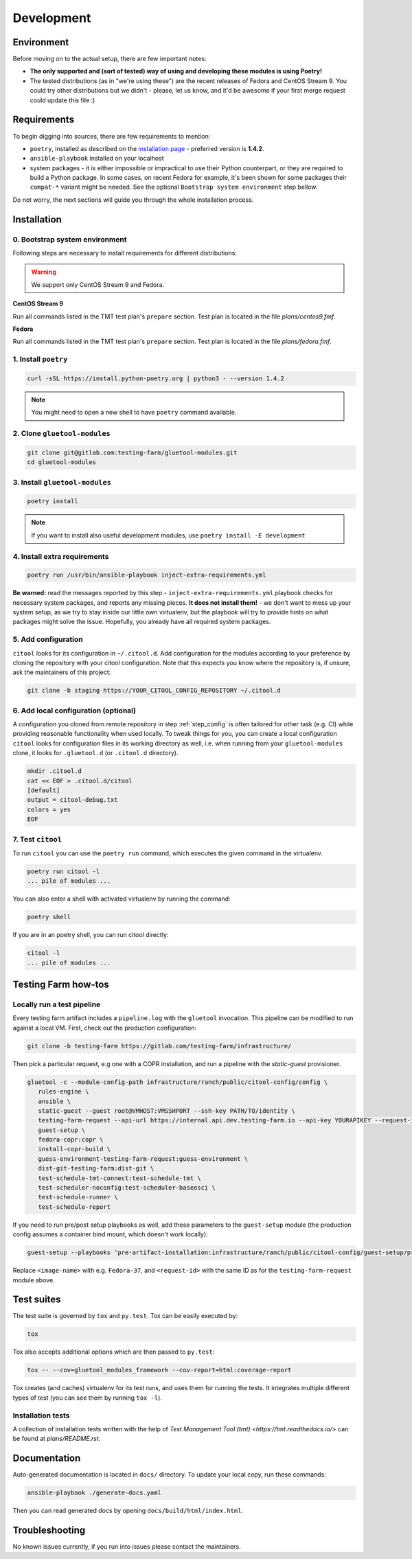 Development
===========

Environment
-----------

Before moving on to the actual setup, there are few important notes:

- **The only supported and (sort of tested) way of using and developing these modules is using Poetry!**

-  The tested distributions (as in "we're using these") are the recent releases of Fedora and CentOS Stream 9.
   You could try other distributions but we didn't - please, let us know, and it'd be awesome if your first merge request
   could update this file :)


Requirements
------------

To begin digging into sources, there are few requirements to mention:

- ``poetry``, installed as described on the `installation page <https://python-poetry.org/docs/#installation>`__ - preferred version is **1.4.2**.

- ``ansible-playbook`` installed on your localhost

- system packages - it is either impossible or impractical to use their Python counterpart, or they are required to
  build a Python package. In some cases, on recent Fedora for example, it's been shown for some packages
  their ``compat-*`` variant might be needed. See the optional ``Bootstrap system environment`` step bellow.

Do not worry, the next sections will guide you through the whole installation process.


Installation
------------

0. Bootstrap system environment
~~~~~~~~~~~~~~~~~~~~~~~~~~~~~~~

Following steps are necessary to install requirements for different distributions:

.. warning::

    We support only CentOS Stream 9 and Fedora.

**CentOS Stream 9**

Run all commands listed in the TMT test plan's ``prepare`` section. Test plan is located in the file `plans/centos9.fmf`.

**Fedora**

Run all commands listed in the TMT test plan's ``prepare`` section. Test plan is located in the file `plans/fedora.fmf`.


1. Install ``poetry``
~~~~~~~~~~~~~~~~~~~~~

.. code-block:: bash

    curl -sSL https://install.python-poetry.org | python3 - --version 1.4.2

.. note::
    You might need to open a new shell to have ``poetry`` command available.


2. Clone ``gluetool-modules``
~~~~~~~~~~~~~~~~~~~~~~~~~~~~~

.. code-block:: bash

   git clone git@gitlab.com:testing-farm/gluetool-modules.git
   cd gluetool-modules


3. Install ``gluetool-modules``
~~~~~~~~~~~~~~~~~~~~~~~~~~~~~~~

.. code-block:: bash

   poetry install

.. note::
    If you want to install also useful development modules, use ``poetry install -E development``


4. Install extra requirements
~~~~~~~~~~~~~~~~~~~~~~~~~~~~~

.. code-block:: bash

   poetry run /usr/bin/ansible-playbook inject-extra-requirements.yml

**Be warned:** read the messages reported by this step - ``inject-extra-requirements.yml`` playbook checks for
necessary system packages, and reports any missing pieces. **It does not install them!** - we don't want to
mess up your system setup, as we try to stay inside our little own virtualenv, but the playbook will try to
provide hints on what packages might solve the issue. Hopefully, you already have all required system packages.

.. _step_config:

5. Add configuration
~~~~~~~~~~~~~~~~~~~~

``citool`` looks for its configuration in ``~/.citool.d``. Add configuration for the modules according to your
preference by cloning the repository with your citool configuration. Note that this expects you know where
the repository is, if unsure, ask the maintainers of this project:

.. code-block:: bash

   git clone -b staging https://YOUR_CITOOL_CONFIG_REPOSITORY ~/.citool.d


6. Add local configuration (optional)
~~~~~~~~~~~~~~~~~~~~~~~~~~~~~~~~~~~~~

A configuration you cloned from remote repository in step :ref:`step_config` is often tailored for other task (e.g. CI) while
providing reasonable functionality when used locally. To tweak things for you, you can create a local configuration
``citool`` looks for configuration files in its working directory as well, i.e. when running from your
``gluetool-modules`` clone, it looks for ``.gluetool.d`` (or ``.citool.d`` directory).

.. code-block:: bash

   mkdir .citool.d
   cat << EOF > .citool.d/citool
   [default]
   output = citool-debug.txt
   colors = yes
   EOF


7. Test ``citool``
~~~~~~~~~~~~~~~~~~

To run ``citool`` you can use the ``poetry run`` command, which executes the given command in the virtualenv.

.. code-block:: bash

    poetry run citool -l
    ... pile of modules ...

You can also enter a shell with activated virtualenv by running the command:

.. code-block:: bash

   poetry shell

If you are in an poetry shell, you can run citool directly:

.. code-block:: bash

    citool -l
    ... pile of modules ...

Testing Farm how-tos
-------------------

Locally run a test pipeline
~~~~~~~~~~~~~~~~~~~~~~~~~~~~~~
Every testing farm artifact includes a ``pipeline.log`` with the ``gluetool`` invocation. This pipeline can be modified
to run against a local VM. First, check out the production configuration:

.. code-block:: bash

    git clone -b testing-farm https://gitlab.com/testing-farm/infrastructure/

Then pick a particular request, e.g one with a COPR installation, and run a pipeline with the `static-guest` provisioner.

.. code-block:: bash

    gluetool -c --module-config-path infrastructure/ranch/public/citool-config/config \
       rules-engine \
       ansible \
       static-guest --guest root@VMHOST:VMSSHPORT --ssh-key PATH/TO/identity \
       testing-farm-request --api-url https://internal.api.dev.testing-farm.io --api-key YOURAPIKEY --request-id REQUEST_ID \
       guest-setup \
       fedora-copr:copr \
       install-copr-build \
       guess-environment-testing-farm-request:guess-environment \
       dist-git-testing-farm:dist-git \
       test-schedule-tmt-connect:test-schedule-tmt \
       test-scheduler-noconfig:test-scheduler-baseosci \
       test-schedule-runner \
       test-schedule-report

If you need to run pre/post setup playbooks as well, add these parameters to
the ``guest-setup`` module (the production config assumes a container bind
mount, which doesn't work locally):

.. code-block:: bash

       guest-setup --playbooks 'pre-artifact-installation:infrastructure/ranch/public/citool-config/guest-setup/pre-artifact-installation/entrypoint.yml,post-artifact-installation:infrastructure/ranch/public/citool-config/guest-setup/post-artifact-installation/entrypoint.yml' --extra-vars pre-artifact-installation:IMAGE_NAME=<image-name>,post-artifact-installation:TESTING_FARM_REQUEST_ID=<request-id>

Replace ``<image-name>`` with e.g. ``Fedora-37``, and ``<request-id>`` with the
same ID as for the ``testing-farm-request`` module above.

Test suites
-----------

The test suite is governed by ``tox`` and ``py.test``. Tox can be easily executed by:

.. code-block:: bash

    tox

Tox also accepts additional options which are then passed to ``py.test``:

.. code-block:: bash

    tox -- --cov=gluetool_modules_framework --cov-report=html:coverage-report

Tox creates (and caches) virtualenv for its test runs, and uses them for running the tests. It integrates multiple
different types of test (you can see them by running ``tox -l``).


Installation tests
~~~~~~~~~~~~~~~~~~

A collection of installation tests written with the help of `Test Management Tool (tmt) <https://tmt.readthedocs.io/>` can be found at `plans/README.rst`.

Documentation
-------------

Auto-generated documentation is located in ``docs/`` directory. To update your local copy, run these commands:

.. code-block:: bash

    ansible-playbook ./generate-docs.yaml

Then you can read generated docs by opening ``docs/build/html/index.html``.


Troubleshooting
---------------

No known issues currently, if you run into issues please contact the maintainers.
